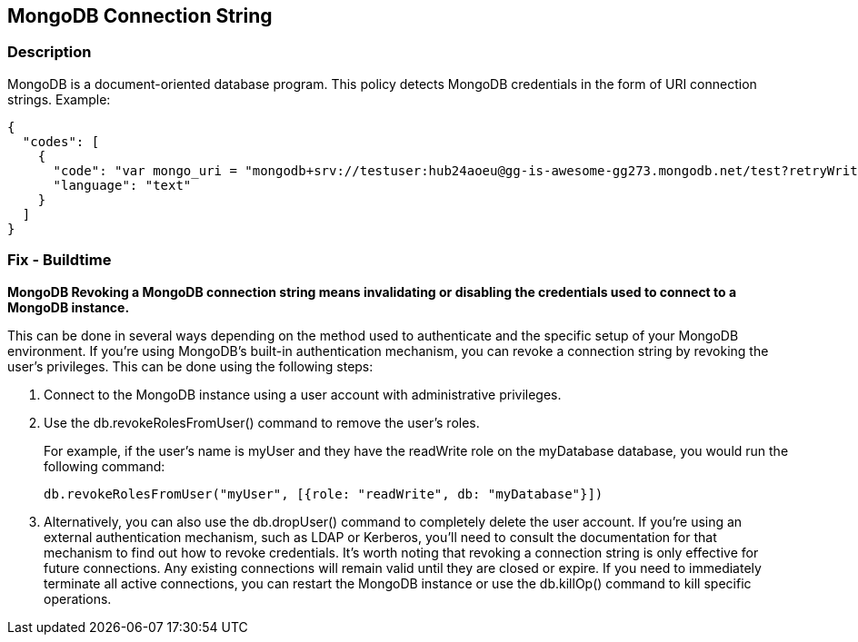 == MongoDB Connection String


=== Description

MongoDB is a document-oriented database program.
This policy detects MongoDB credentials in the form of URI connection strings.
Example:


[source,text]
----
{
  "codes": [
    {
      "code": "var mongo_uri = "mongodb+srv://testuser:hub24aoeu@gg-is-awesome-gg273.mongodb.net/test?retryWrites=true&w=majority"",
      "language": "text"
    }
  ]
}
----

=== Fix - Buildtime


*MongoDB Revoking a MongoDB connection string means invalidating or disabling the credentials used to connect to a MongoDB instance.* 


This can be done in several ways depending on the method used to authenticate and the specific setup of your MongoDB environment.
If you're using MongoDB's built-in authentication mechanism, you can revoke a connection string by revoking the user's privileges.
This can be done using the following steps:

. Connect to the MongoDB instance using a user account with administrative privileges.

. Use the db.revokeRolesFromUser() command to remove the user's roles.
+
For example, if the user's name is myUser and they have the readWrite role on the myDatabase database, you would run the following command:
+
[,php]
----
db.revokeRolesFromUser("myUser", [{role: "readWrite", db: "myDatabase"}])
----

. Alternatively, you can also use the db.dropUser() command to completely delete the user account.
If you're using an external authentication mechanism, such as LDAP or Kerberos, you'll need to consult the documentation for that mechanism to find out how to revoke credentials.
It's worth noting that revoking a connection string is only effective for future connections.
Any existing connections will remain valid until they are closed or expire.
If you need to immediately terminate all active connections, you can restart the MongoDB instance or use the db.killOp() command to kill specific operations.
